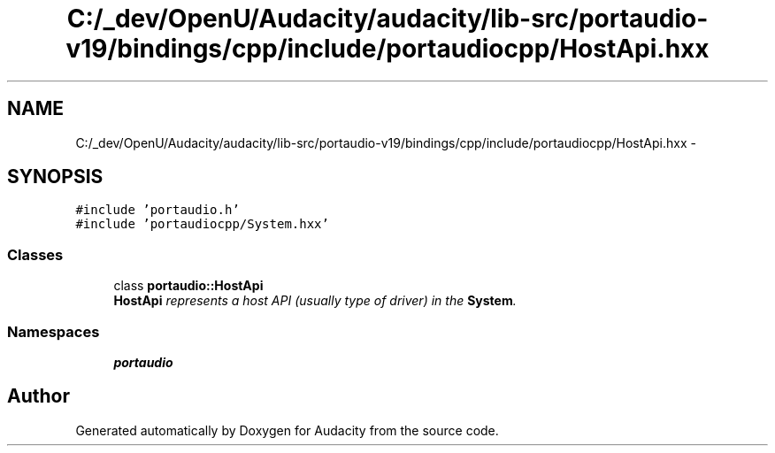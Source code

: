 .TH "C:/_dev/OpenU/Audacity/audacity/lib-src/portaudio-v19/bindings/cpp/include/portaudiocpp/HostApi.hxx" 3 "Thu Apr 28 2016" "Audacity" \" -*- nroff -*-
.ad l
.nh
.SH NAME
C:/_dev/OpenU/Audacity/audacity/lib-src/portaudio-v19/bindings/cpp/include/portaudiocpp/HostApi.hxx \- 
.SH SYNOPSIS
.br
.PP
\fC#include 'portaudio\&.h'\fP
.br
\fC#include 'portaudiocpp/System\&.hxx'\fP
.br

.SS "Classes"

.in +1c
.ti -1c
.RI "class \fBportaudio::HostApi\fP"
.br
.RI "\fI\fBHostApi\fP represents a host API (usually type of driver) in the \fBSystem\fP\&. \fP"
.in -1c
.SS "Namespaces"

.in +1c
.ti -1c
.RI " \fBportaudio\fP"
.br
.in -1c
.SH "Author"
.PP 
Generated automatically by Doxygen for Audacity from the source code\&.
